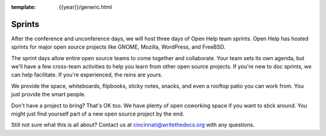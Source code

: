 :template: {{year}}/generic.html

Sprints
=======

After the conference and unconference days, we will host three days of Open Help team sprints.
Open Help has hosted sprints for major open source projects like GNOME, Mozilla, WordPress, and FreeBSD.

The sprint days allow entire open source teams to come together and collaborate.
Your team sets its own agenda, but we'll have a few cross-team activities to help you learn from other open source projects.
If you're new to doc sprints, we can help facilitate.
If you're experienced, the reins are yours.

We provide the space, whiteboards, flipbooks, sticky notes, snacks, and even a rooftop patio you can work from.
You just provide the smart people.

Don't have a project to bring? That's OK too.
We have plenty of open coworking space if you want to stick around.
You might just find yourself part of a new open source project by the end.

Still not sure what this is all about?
Contact us at cincinnati@writethedocs.org with any questions.
